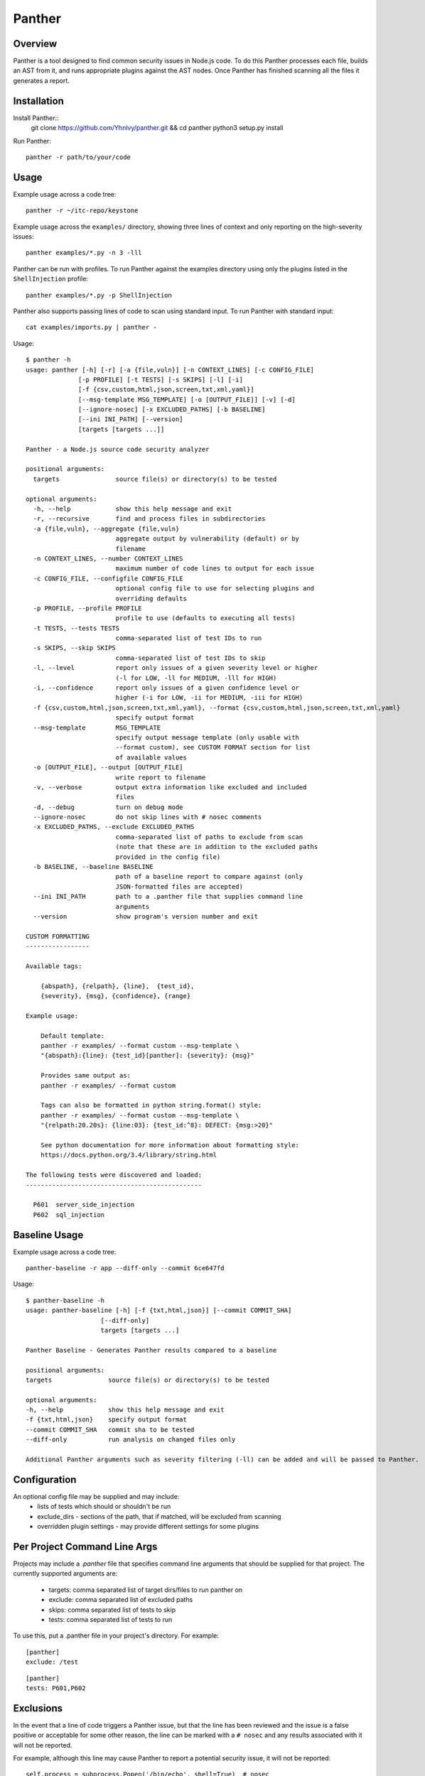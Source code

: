 Panther
======

.. image:: https://circleci.com/gh/Yhnlvy/panther.svg?style=svg
    :target: https://circleci.com/gh/Yhnlvy/panther

Overview
--------
Panther is a tool designed to find common security issues in Node.js code. To do
this Panther processes each file, builds an AST from it, and runs appropriate
plugins against the AST nodes. Once Panther has finished scanning all the files
it generates a report.

Installation
------------

Install Panther::
    git clone https://github.com/Yhnlvy/panther.git && cd panther
    python3 setup.py install

Run Panther::

    panther -r path/to/your/code

Usage
-----
Example usage across a code tree::

    panther -r ~/itc-repo/keystone

Example usage across the ``examples/`` directory, showing three lines of
context and only reporting on the high-severity issues::

    panther examples/*.py -n 3 -lll

Panther can be run with profiles. To run Panther against the examples directory
using only the plugins listed in the ``ShellInjection`` profile::

    panther examples/*.py -p ShellInjection

Panther also supports passing lines of code to scan using standard input. To
run Panther with standard input::

    cat examples/imports.py | panther -

Usage::

    $ panther -h
    usage: panther [-h] [-r] [-a {file,vuln}] [-n CONTEXT_LINES] [-c CONFIG_FILE]
                  [-p PROFILE] [-t TESTS] [-s SKIPS] [-l] [-i]
                  [-f {csv,custom,html,json,screen,txt,xml,yaml}]
                  [--msg-template MSG_TEMPLATE] [-o [OUTPUT_FILE]] [-v] [-d]
                  [--ignore-nosec] [-x EXCLUDED_PATHS] [-b BASELINE]
                  [--ini INI_PATH] [--version]
                  [targets [targets ...]]

    Panther - a Node.js source code security analyzer

    positional arguments:
      targets               source file(s) or directory(s) to be tested

    optional arguments:
      -h, --help            show this help message and exit
      -r, --recursive       find and process files in subdirectories
      -a {file,vuln}, --aggregate {file,vuln}
                            aggregate output by vulnerability (default) or by
                            filename
      -n CONTEXT_LINES, --number CONTEXT_LINES
                            maximum number of code lines to output for each issue
      -c CONFIG_FILE, --configfile CONFIG_FILE
                            optional config file to use for selecting plugins and
                            overriding defaults
      -p PROFILE, --profile PROFILE
                            profile to use (defaults to executing all tests)
      -t TESTS, --tests TESTS
                            comma-separated list of test IDs to run
      -s SKIPS, --skip SKIPS
                            comma-separated list of test IDs to skip
      -l, --level           report only issues of a given severity level or higher
                            (-l for LOW, -ll for MEDIUM, -lll for HIGH)
      -i, --confidence      report only issues of a given confidence level or
                            higher (-i for LOW, -ii for MEDIUM, -iii for HIGH)
      -f {csv,custom,html,json,screen,txt,xml,yaml}, --format {csv,custom,html,json,screen,txt,xml,yaml}
                            specify output format
      --msg-template        MSG_TEMPLATE
                            specify output message template (only usable with
                            --format custom), see CUSTOM FORMAT section for list
                            of available values
      -o [OUTPUT_FILE], --output [OUTPUT_FILE]
                            write report to filename
      -v, --verbose         output extra information like excluded and included
                            files
      -d, --debug           turn on debug mode
      --ignore-nosec        do not skip lines with # nosec comments
      -x EXCLUDED_PATHS, --exclude EXCLUDED_PATHS
                            comma-separated list of paths to exclude from scan
                            (note that these are in addition to the excluded paths
                            provided in the config file)
      -b BASELINE, --baseline BASELINE
                            path of a baseline report to compare against (only
                            JSON-formatted files are accepted)
      --ini INI_PATH        path to a .panther file that supplies command line
                            arguments
      --version             show program's version number and exit

    CUSTOM FORMATTING
    -----------------

    Available tags:

        {abspath}, {relpath}, {line},  {test_id},
        {severity}, {msg}, {confidence}, {range}

    Example usage:

        Default template:
        panther -r examples/ --format custom --msg-template \
        "{abspath}:{line}: {test_id}[panther]: {severity}: {msg}"

        Provides same output as:
        panther -r examples/ --format custom

        Tags can also be formatted in python string.format() style:
        panther -r examples/ --format custom --msg-template \
        "{relpath:20.20s}: {line:03}: {test_id:^8}: DEFECT: {msg:>20}"

        See python documentation for more information about formatting style:
        https://docs.python.org/3.4/library/string.html

    The following tests were discovered and loaded:
    -----------------------------------------------

      P601  server_side_injection
      P602  sql_injection


Baseline Usage
-----
Example usage across a code tree::

    panther-baseline -r app --diff-only --commit 6ce647fd

Usage::

    $ panther-baseline -h
    usage: panther-baseline [-h] [-f {txt,html,json}] [--commit COMMIT_SHA]
                        [--diff-only]
                        targets [targets ...]

    Panther Baseline - Generates Panther results compared to a baseline

    positional arguments:
    targets               source file(s) or directory(s) to be tested

    optional arguments:
    -h, --help            show this help message and exit
    -f {txt,html,json}    specify output format
    --commit COMMIT_SHA   commit sha to be tested
    --diff-only           run analysis on changed files only

    Additional Panther arguments such as severity filtering (-ll) can be added and will be passed to Panther.

Configuration
-------------
An optional config file may be supplied and may include:
 - lists of tests which should or shouldn't be run
 - exclude_dirs - sections of the path, that if matched, will be excluded from
   scanning
 - overridden plugin settings - may provide different settings for some
   plugins

Per Project Command Line Args
-----------------------------
Projects may include a `.panther` file that specifies command line arguments
that should be supplied for that project. The currently supported arguments
are:

 - targets: comma separated list of target dirs/files to run panther on
 - exclude: comma separated list of excluded paths
 - skips: comma separated list of tests to skip
 - tests: comma separated list of tests to run

To use this, put a .panther file in your project's directory. For example:

::

   [panther]
   exclude: /test

::

   [panther]
   tests: P601,P602


Exclusions
----------
In the event that a line of code triggers a Panther issue, but that the line
has been reviewed and the issue is a false positive or acceptable for some
other reason, the line can be marked with a ``# nosec`` and any results
associated with it will not be reported.

For example, although this line may cause Panther to report a potential
security issue, it will not be reported::

    self.process = subprocess.Popen('/bin/echo', shell=True)  # nosec


Vulnerability Tests
-------------------
Vulnerability tests or "plugins" are defined in files in the plugins directory.

Tests are written in Python and are autodiscovered from the plugins directory.
Each test can examine one or more type of Python statements. Tests are marked
with the types of Python statements they examine (for example: function call,
string, import, etc).

Tests are executed by the ``PantherNodeVisitor`` object as it visits each node
in the AST.

Test results are maintained in the ``PantherResultStore`` and aggregated for
output at the completion of a test run.


Writing Tests
-------------
To write a test:
 - Identify a vulnerability to build a test for, and create a new file in
   examples/ that contains one or more cases of that vulnerability.
 - Consider the vulnerability you're testing for, mark the function with one
   or more of the appropriate decorators:
   - @checks('Call')
   - @checks('Import', 'ImportFrom')
   - @checks('Str')
 - Create a new Python source file to contain your test, you can reference
   existing tests for examples.
 - The function that you create should take a parameter "context" which is
   an instance of the context class you can query for information about the
   current element being examined.  You can also get the raw AST node for
   more advanced use cases.  Please see the context.py file for more.
 - Extend your Panther configuration file as needed to support your new test.
 - Execute Panther against the test file you defined in examples/ and ensure
   that it detects the vulnerability.  Consider variations on how this
   vulnerability might present itself and extend the example file and the test
   function accordingly.


Extending Panther
----------------

Panther allows users to write and register extensions for checks and formatters.
Panther will load plugins from two entry-points:

- `panther.formatters`
- `panther.plugins`

Formatters need to accept 4 things:

- `result_store`: An instance of `panther.core.PantherResultStore`
- `file_list`: The list of files which were inspected in the scope
- `scores`: The scores awarded to each file in the scope
- `excluded_files`: The list of files that were excluded from the scope

Plugins tend to take advantage of the `panther.checks` decorator which allows
the author to register a check for a particular type of AST node. For example

::

    @panther.checks('Call')
    def prohibit_unsafe_deserialization(context):
        if 'unsafe_load' in context.call_function_name_qual:
            return panther.Issue(
                severity=panther.HIGH,
                confidence=panther.HIGH,
                text="Unsafe deserialization detected."
            )

To register your plugin, you have two options:

1. If you're using setuptools directly, add something like the following to
   your ``setup`` call::

        # If you have an imaginary bson formatter in the panther_bson module
        # and a function called `formatter`.
        entry_points={'panther.formatters': ['bson = panther_bson:formatter']}
        # Or a check for using mako templates in panther_mako that
        entry_points={'panther.plugins': ['mako = panther_mako']}

2. If you're using pbr, add something like the following to your `setup.cfg`
   file::

        [entry_points]
        panther.formatters =
            bson = panther_bson:formatter
        panther.plugins =
            mako = panther_mako

Contributing
------------

You can test any changes with tox::

    pip install tox
    tox -e tests
    tox -e pep8
